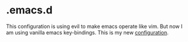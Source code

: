 * .emacs.d

This configuration is using evil to make emacs operate like vim. But now I am using vanilla emacs key-bindings. This is my new [[https://github.com/qdzhang/vanilla-emacs][configuration]].
